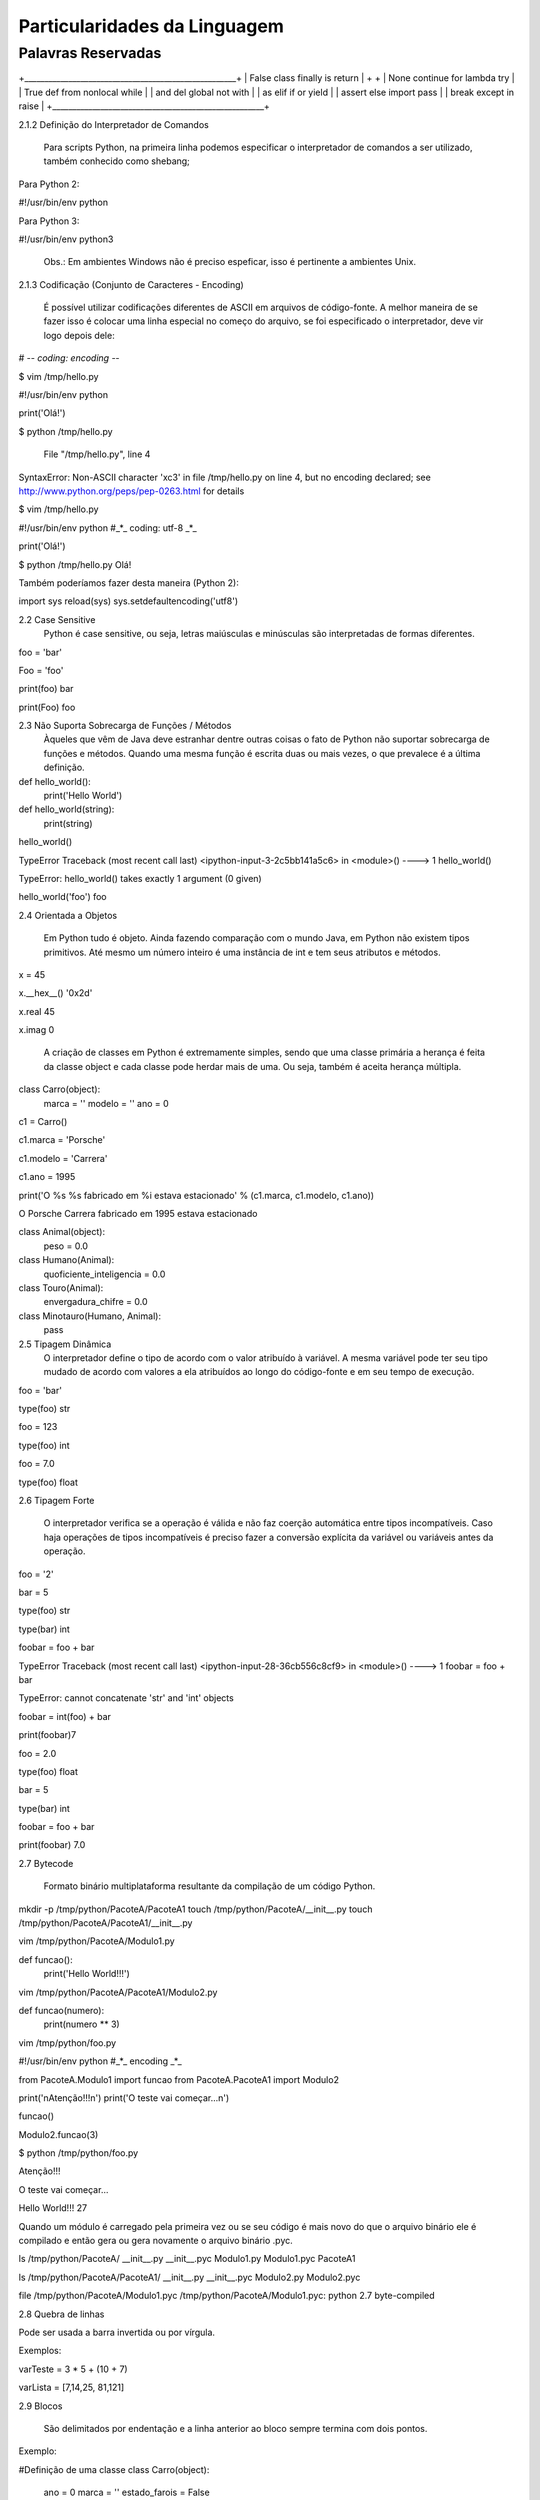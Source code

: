 Particularidades da Linguagem
*****************************

Palavras Reservadas
-------------------

+_____________________________________________________+
| False      class      finally    is         return  |
+                                                     +
| None       continue   for        lambda     try     |
| True       def        from       nonlocal   while   |
| and        del        global     not        with    |
| as         elif       if         or         yield   |
| assert     else       import     pass               |
| break      except     in         raise              |
+_____________________________________________________+




2.1.2 Definição do Interpretador de Comandos

	Para scripts Python, na primeira linha podemos especificar o interpretador de comandos a ser utilizado, também conhecido como shebang;

Para Python 2:

#!/usr/bin/env python

Para Python 3:

#!/usr/bin/env python3

	Obs.: Em ambientes Windows não é preciso espeficar, isso é pertinente a ambientes Unix.

2.1.3 Codificação (Conjunto de Caracteres - Encoding)

	É possível utilizar codificações diferentes de ASCII em arquivos de código-fonte.
	A melhor maneira de se fazer isso é colocar uma linha especial no começo do arquivo, se foi especificado o interpretador, deve vir logo depois dele:

# -*- coding: encoding -*-

$ vim /tmp/hello.py

#!/usr/bin/env python


print('Olá!')


$ python /tmp/hello.py 

  File "/tmp/hello.py", line 4
SyntaxError: Non-ASCII character '\xc3' in file /tmp/hello.py on line 4, but no encoding declared; see http://www.python.org/peps/pep-0263.html for details

$ vim /tmp/hello.py

#!/usr/bin/env python
#_*_ coding: utf-8 _*_

print('Olá!')

$ python /tmp/hello.py 
Olá!



Também poderíamos fazer desta maneira (Python 2):

import sys
reload(sys)
sys.setdefaultencoding('utf8')



2.2 Case Sensitive
	Python é case sensitive, ou seja, letras maiúsculas e minúsculas são interpretadas de formas diferentes.


foo = 'bar'

Foo = 'foo'

print(foo)
bar

print(Foo)
foo

2.3 Não Suporta Sobrecarga de Funções / Métodos
	Àqueles que vêm de Java deve estranhar dentre outras coisas o fato de Python não suportar sobrecarga de funções e métodos.
	Quando uma mesma função é escrita duas ou mais vezes, o que prevalece é a última definição.
	

def hello_world():
    print('Hello World')

def hello_world(string):
    print(string)

hello_world()

TypeError                                 Traceback (most recent call last)
<ipython-input-3-2c5bb141a5c6> in <module>()
----> 1 hello_world()

TypeError: hello_world() takes exactly 1 argument (0 given)

hello_world('foo')
foo

2.4 Orientada a Objetos

	Em Python tudo é objeto.
	Ainda fazendo comparação com o mundo Java, em Python não existem tipos primitivos.
	Até mesmo um número inteiro é uma instância de int e tem seus atributos e métodos.

x = 45

x.__hex__()
'0x2d'

x.real
45

x.imag
0

	A criação de classes em Python é extremamente simples, sendo que uma classe primária a herança é feita da classe object e cada classe pode herdar mais de uma. Ou seja, também é aceita herança múltipla.
	
class Carro(object):
    marca = ''
    modelo = ''
    ano = 0

c1 = Carro()

c1.marca = 'Porsche'

c1.modelo = 'Carrera'

c1.ano = 1995

print('O %s %s fabricado em %i estava estacionado' % (c1.marca, c1.modelo, c1.ano))

O Porsche Carrera fabricado em 1995 estava estacionado


class Animal(object):
    peso = 0.0

class Humano(Animal):
    quoficiente_inteligencia = 0.0

class Touro(Animal):
     envergadura_chifre = 	0.0

class Minotauro(Humano, Animal):
    pass


2.5 Tipagem Dinâmica 
	O interpretador define o tipo de acordo com o valor atribuído à variável.
	A mesma variável pode ter seu tipo mudado de acordo com valores a ela atribuídos ao longo do código-fonte e em seu tempo de execução.

foo = 'bar'

type(foo)
str

foo = 123

type(foo)
int

foo = 7.0

type(foo)
float

2.6 Tipagem Forte 

	O interpretador verifica se a operação é válida e não faz coerção automática entre tipos incompatíveis. Caso haja operações de tipos incompatíveis é preciso fazer a conversão explícita da variável ou variáveis antes da operação.

foo = '2'

bar = 5

type(foo)
str

type(bar)
int

foobar = foo + bar

TypeError                                 Traceback (most recent call last)
<ipython-input-28-36cb556c8cf9> in <module>()
----> 1 foobar = foo + bar

TypeError: cannot concatenate 'str' and 'int' objects

foobar = int(foo) + bar

print(foobar)7


foo = 2.0

type(foo)
float

bar = 5

type(bar)
int

foobar = foo + bar

print(foobar)
7.0

2.7 Bytecode 

	Formato binário multiplataforma resultante da compilação de um código Python.

mkdir -p /tmp/python/PacoteA/PacoteA1
touch /tmp/python/PacoteA/__init__.py
touch /tmp/python/PacoteA/PacoteA1/__init__.py

vim /tmp/python/PacoteA/Modulo1.py

def funcao():
    print('Hello World!!!')

vim /tmp/python/PacoteA/PacoteA1/Modulo2.py

def funcao(numero):
    print(numero ** 3)

vim /tmp/python/foo.py

#!/usr/bin/env python
#_*_ encoding _*_

from PacoteA.Modulo1 import funcao
from PacoteA.PacoteA1 import Modulo2

print('\nAtenção!!!\n')
print('O teste vai começar...\n')

funcao()

Modulo2.funcao(3)

$ python /tmp/python/foo.py 

Atenção!!!

O teste vai começar...

Hello World!!!
27

Quando um módulo é carregado pela primeira vez ou se seu código é mais novo do que o  arquivo binário ele é compilado e então gera ou gera novamente o arquivo binário .pyc.

ls /tmp/python/PacoteA/
__init__.py  __init__.pyc  Modulo1.py  Modulo1.pyc  PacoteA1

ls /tmp/python/PacoteA/PacoteA1/
__init__.py  __init__.pyc  Modulo2.py  Modulo2.pyc

file /tmp/python/PacoteA/Modulo1.pyc
/tmp/python/PacoteA/Modulo1.pyc: python 2.7 byte-compiled

2.8 Quebra de linhas

Pode ser usada a barra invertida ou por vírgula.

Exemplos:

varTeste = 3 * 5 + \
(10 + 7)

varLista = [7,14,25,
81,121]

2.9 Blocos 

	São delimitados por endentação e a linha anterior ao bloco sempre termina com dois pontos.

Exemplo:

#Definição de uma classe
class Carro(object):
    ano = 0
    marca = ''
    estado_farois = False

    #Definição de um método da classe
    def interruptor_farois(self):
        #Bloco if
        if(self.estado_farois):
            print('Apagando faróis')
            self.estado_farois = False            
        else:   
            print('Acendendo faróis')
            self.estado_farois = True

2.10 Comentários 

	Inicia-se com o caractere "#" em cada linha.

# um simples comentário

# A seguir uma soma

x = 5 + 2

print(x) # Imprime o valor de x

2.10.1 Docstrings ou Strings de Múltiplas Linhas

	Feitos dentro de funções e classes, que geram documentação automaticamente que pode ser acessado pela função help().
	São usados três pares de apóstrofos (') ou três pares de aspas ("), 3 (três) no início e 3 (três) no fim.


Com apóstrofos:

'''Esta função faz isso de forma
x, y e z além de bla bla bla bla'''

Com aspas:

"""Esta função faz isso de forma
x, y e z além de bla bla bla bla"""

Recurso para criar documentação automaticamente:

def funcao():
    '''Esta função não faz absolutamente nada'''
    pass

help(funcao)

Help on function funcao in module __main__:

funcao()
    Esta função não faz absolutamente nada


2.11 Operadores

Aritméticos

Lógicos

Bit a Bit
Soma 

+

Menor
<

Deslocamento para esquerda
<<
Subtração
-

Maior
>

Deslocamento para direita
>>
Multiplicação
*

Menor ou igual
<=

E bit-a-bit (AND)
&

Divisão
/

Divisão Inteira
//


Python 2:

7 / 2
3

7 / 2.0
3.5

7 // 2.0
3.0


Python 3:

>>> 7 / 2
3.5
>>> 7 / 2.0
3.5
>>> 7 // 2.0
3.0
>>> 7 // 2
3




Maior ou igual
>=

Ou bit-a-bit (OR)
|


Igual
==

Ou exclusivo bit-a-bit (XOR)
^
Módulo
%

Diferente
!=

Inversão (NOT) 
~
Potência
**

O Comando del

	Este comando tem como objetivo remover a referência de um objeto.
	Se esse objeto não tiver outra referência, o garbage collector atuará liberando recursos.

sogra = 'Edelbarina'
print(sogra)
Edelbarina
del sogra
print(sogra)
Traceback (most recent call last):
  File "<stdin>", line 1, in <module>
NameError: name 'sogra' is not defined

a = ['Z', 1, 5, 'm']

del a[2]

print(a)
['Z', 1, 'm']


print

	Antes era somente um comando, a partir da série 3.X será apenas interpretado como função.


Python 2.7:

print 'Teste'
Teste

print('Teste')
Teste


Python 3.X:

print 'Teste'
  File "<ipython-input-1-2957621f454d>", line 1
    print 'Teste'
                ^
SyntaxError: invalid syntax


In [2]: print('Teste')
Teste

	
2.12 Atribuição de Valores

2.12.1 - Atribuição Simples

foo = 0
bar = 'bla bla bla'

print(foo)
0

print(bar)
bla bla bla

2.12.1 - Atribuição Composta ou Atribuição por Tupla

x, y, z = (1, 2, 3)

print(x)
1

print(y)
2

print(z)
3

Invertendo valores:

x = 10

y = 20

x, y = y, x

print(x)
20

print(y)
10


2.12.1 - Atribuição por Incremento ou Decremento

x = 0
x +=1
x +=1
x +=1
x +=1

print(x)
4

x /= 2

print(x)
2

x -= 1

print(x)
1

x *= 7

print(x)
7

foo ='bla '

foo *= 3

print(foo)
bla bla bla


2.13 - Referência de Identificadores

x = 7
y = x
z = x

id(x)
29786312

id(y)
29786312

id(z)
29786312

3 (três) referências ao mesmo objeto

del x

Agora são 2 (duas) referências...

print(y)
7


del y

Resta apenas 1 (uma) referência...

print(z)
7


del z

O contador de referências chegou a 0 (zero), ou seja, não há mais referência para o objeto.
Então entra em ação o Garbage Collector para limpar a memória.















